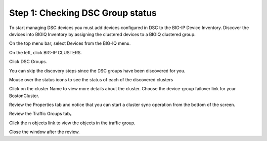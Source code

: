 Step 1: Checking DSC Group status
=================================

To start managing DSC devices you must add devices configured in DSC to the BIG-IP Device Inventory. Discover the devices into BIGIQ Inventory by assigning the clustered devices to a BIGIQ clustered group.

On the top menu bar, select Devices from the BIG-IQ menu.

On the left, click BIG-IP CLUSTERS.

Click DSC Groups.

|image16|

You can skip the discovery steps since the DSC groups have been discovered for you.

Mouse over the status icons to see the status of each of the discovered clusters

|image17|

Click on the cluster Name to view more details about the cluster. Choose the device-group failover link for your BostonCluster.

|image18|

Review the Properties tab and notice that you can start a cluster sync operation from the bottom of the screen.

|image19|

Review the Traffic Groups tab。

|image20|

Click the n objects link to view the objects in the traffic group.

Close the window after the review.

.. |image16| image:: media/image16.png
   :width: 6.45000in
   :height: 1.71250in
.. |image17| image:: media/image17.png
   :width: 2.73924in
   :height: 1.46857in
.. |image18| image:: media/image18.png
   :width: 4.35362in
   :height: 2.17681in
.. |image19| image:: media/image19.png
   :width: 6.50000in
   :height: 3.75000in
.. |image20| image:: media/image20.png
   :width: 4.80625in
   :height: 0.88320in
